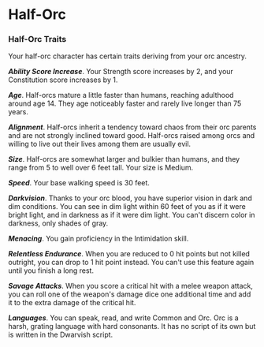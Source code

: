 * Half-Orc
:PROPERTIES:
:CUSTOM_ID: half-orc
:END:
*** Half-Orc Traits
:PROPERTIES:
:CUSTOM_ID: half-orc-traits
:END:
Your half-orc character has certain traits deriving from your orc
ancestry.

*/Ability Score Increase/*. Your Strength score increases by 2, and your
Constitution score increases by 1.

*/Age/*. Half-orcs mature a little faster than humans, reaching
adulthood around age 14. They age noticeably faster and rarely live
longer than 75 years.

*/Alignment/*. Half-orcs inherit a tendency toward chaos from their orc
parents and are not strongly inclined toward good. Half-orcs raised
among orcs and willing to live out their lives among them are usually
evil.

*/Size/*. Half-orcs are somewhat larger and bulkier than humans, and
they range from 5 to well over 6 feet tall. Your size is Medium.

*/Speed/*. Your base walking speed is 30 feet.

*/Darkvision/*. Thanks to your orc blood, you have superior vision in
dark and dim conditions. You can see in dim light within 60 feet of you
as if it were bright light, and in darkness as if it were dim light. You
can't discern color in darkness, only shades of gray.

*/Menacing/*. You gain proficiency in the Intimidation skill.

*/Relentless Endurance/*. When you are reduced to 0 hit points but not
killed outright, you can drop to 1 hit point instead. You can't use this
feature again until you finish a long rest.

*/Savage Attacks/*. When you score a critical hit with a melee weapon
attack, you can roll one of the weapon's damage dice one additional time
and add it to the extra damage of the critical hit.

*/Languages/*. You can speak, read, and write Common and Orc. Orc is a
harsh, grating language with hard consonants. It has no script of its
own but is written in the Dwarvish script.
